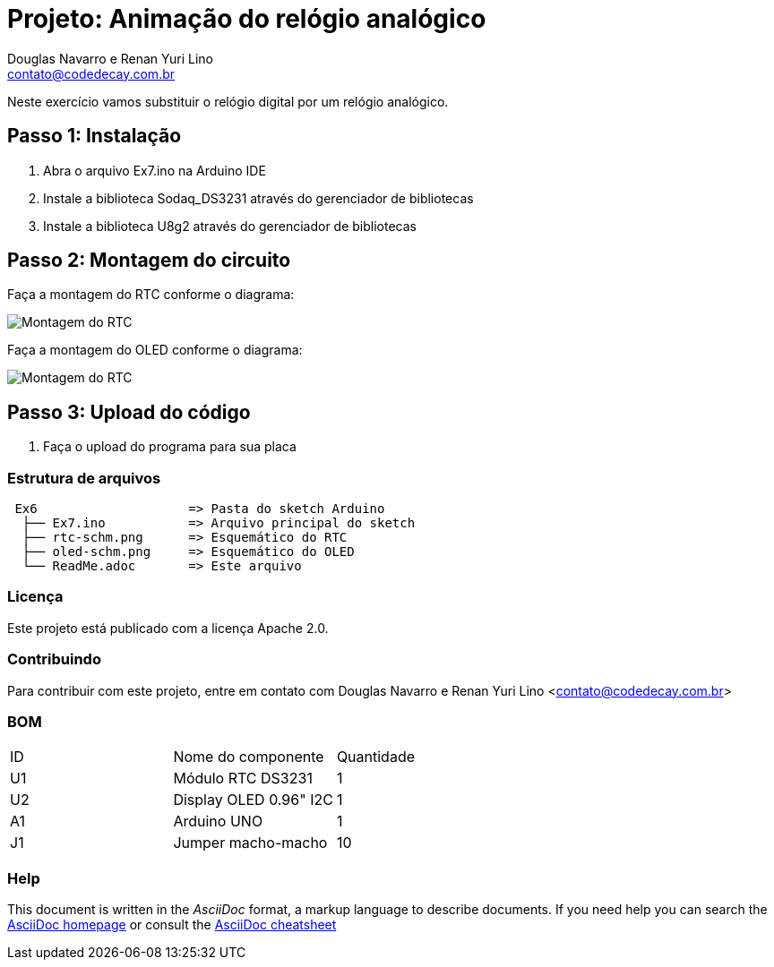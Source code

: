 :Project: Animação do relógio analógico
:Author: Douglas Navarro e Renan Yuri Lino
:Email: contato@codedecay.com.br
:Date: 24/12/2016
:Revision: 2.1
:License: Apache 2.0

= Projeto: {Project}

Neste exercício vamos substituir o relógio digital por um relógio analógico.

== Passo 1: Instalação

1. Abra o arquivo Ex7.ino na Arduino IDE
2. Instale a biblioteca Sodaq_DS3231 através do gerenciador de bibliotecas
3. Instale a biblioteca U8g2 através do gerenciador de bibliotecas

== Passo 2: Montagem do circuito

Faça a montagem do RTC conforme o diagrama:

image::rtc-schm.png[Montagem do RTC]

Faça a montagem do OLED conforme o diagrama:

image::oled-schm.png[Montagem do RTC]

== Passo 3: Upload do código

1. Faça o upload do programa para sua placa

=== Estrutura de arquivos

....
 Ex6                    => Pasta do sketch Arduino
  ├── Ex7.ino           => Arquivo principal do sketch
  ├── rtc-schm.png      => Esquemático do RTC
  ├── oled-schm.png     => Esquemático do OLED
  └── ReadMe.adoc       => Este arquivo
....

=== Licença
Este projeto está publicado com a licença {License}.

=== Contribuindo
Para contribuir com este projeto, entre em contato com {Author} <{Email}>

=== BOM

|===
| ID | Nome do componente       | Quantidade
| U1 | Módulo RTC DS3231        | 1
| U2 | Display OLED 0.96" I2C   | 1
| A1 | Arduino UNO              | 1
| J1 | Jumper macho-macho       | 10
|===


=== Help
This document is written in the _AsciiDoc_ format, a markup language to describe documents.
If you need help you can search the http://www.methods.co.nz/asciidoc[AsciiDoc homepage]
or consult the http://powerman.name/doc/asciidoc[AsciiDoc cheatsheet]
